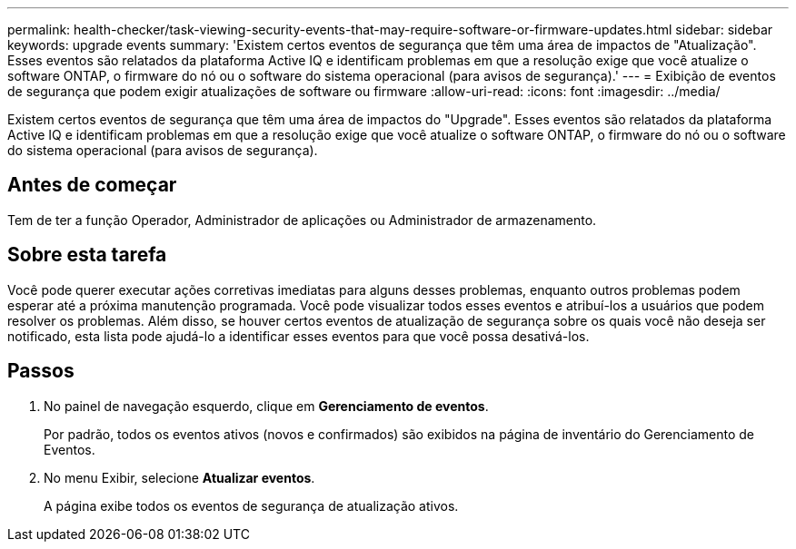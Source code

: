 ---
permalink: health-checker/task-viewing-security-events-that-may-require-software-or-firmware-updates.html 
sidebar: sidebar 
keywords: upgrade events 
summary: 'Existem certos eventos de segurança que têm uma área de impactos de "Atualização". Esses eventos são relatados da plataforma Active IQ e identificam problemas em que a resolução exige que você atualize o software ONTAP, o firmware do nó ou o software do sistema operacional (para avisos de segurança).' 
---
= Exibição de eventos de segurança que podem exigir atualizações de software ou firmware
:allow-uri-read: 
:icons: font
:imagesdir: ../media/


[role="lead"]
Existem certos eventos de segurança que têm uma área de impactos do "Upgrade". Esses eventos são relatados da plataforma Active IQ e identificam problemas em que a resolução exige que você atualize o software ONTAP, o firmware do nó ou o software do sistema operacional (para avisos de segurança).



== Antes de começar

Tem de ter a função Operador, Administrador de aplicações ou Administrador de armazenamento.



== Sobre esta tarefa

Você pode querer executar ações corretivas imediatas para alguns desses problemas, enquanto outros problemas podem esperar até a próxima manutenção programada. Você pode visualizar todos esses eventos e atribuí-los a usuários que podem resolver os problemas. Além disso, se houver certos eventos de atualização de segurança sobre os quais você não deseja ser notificado, esta lista pode ajudá-lo a identificar esses eventos para que você possa desativá-los.



== Passos

. No painel de navegação esquerdo, clique em *Gerenciamento de eventos*.
+
Por padrão, todos os eventos ativos (novos e confirmados) são exibidos na página de inventário do Gerenciamento de Eventos.

. No menu Exibir, selecione *Atualizar eventos*.
+
A página exibe todos os eventos de segurança de atualização ativos.


